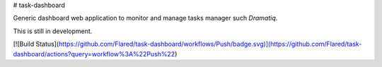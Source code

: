 # task-dashboard

Generic dashboard web application to monitor and manage tasks manager such `Dramatiq`.

This is still in development.

[![Build Status](https://github.com/Flared/task-dashboard/workflows/Push/badge.svg)](https://github.com/Flared/task-dashboard/actions?query=workflow%3A%22Push%22)
